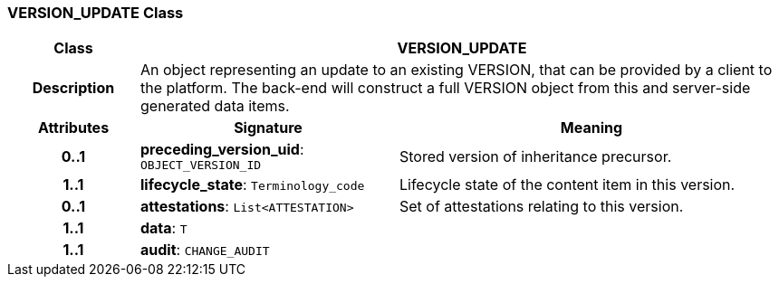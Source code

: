 === VERSION_UPDATE Class

[cols="^1,2,3"]
|===
h|*Class*
2+^h|*VERSION_UPDATE*

h|*Description*
2+a|An object representing an update to an existing VERSION, that can be provided by a client to the platform. The back-end will construct a full VERSION object from this and server-side generated data items.

h|*Attributes*
^h|*Signature*
^h|*Meaning*

h|*0..1*
|*preceding_version_uid*: `OBJECT_VERSION_ID`
a|Stored version of inheritance precursor.

h|*1..1*
|*lifecycle_state*: `Terminology_code`
a|Lifecycle state of the content item in this version.

h|*0..1*
|*attestations*: `List<ATTESTATION>`
a|Set of attestations relating to this version.

h|*1..1*
|*data*: `T`
a|

h|*1..1*
|*audit*: `CHANGE_AUDIT`
a|
|===
